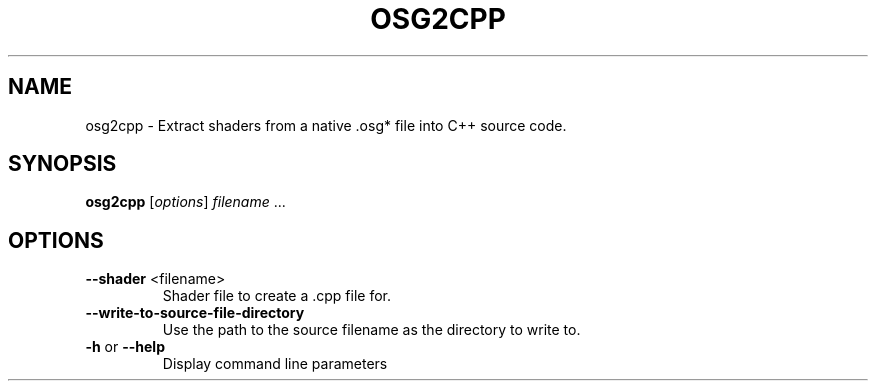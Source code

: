 .\" DO NOT MODIFY THIS FILE!  It was generated by help2man 1.47.11.
.TH OSG2CPP "1" "September 2019" "OpenSceneGraph" "User Commands"
.SH NAME
osg2cpp \- Extract shaders from a native .osg* file into C++ source code.
.SH SYNOPSIS
.B osg2cpp
[\fI\,options\/\fR] \fI\,filename \/\fR...
.SH OPTIONS
.TP
\fB\-\-shader\fR <filename>
Shader file to create a .cpp file for.
.TP
\fB\-\-write\-to\-source\-file\-directory\fR
Use the path to the source filename as the directory to
write to.
.TP
\fB\-h\fR or \fB\-\-help\fR
Display command line parameters

